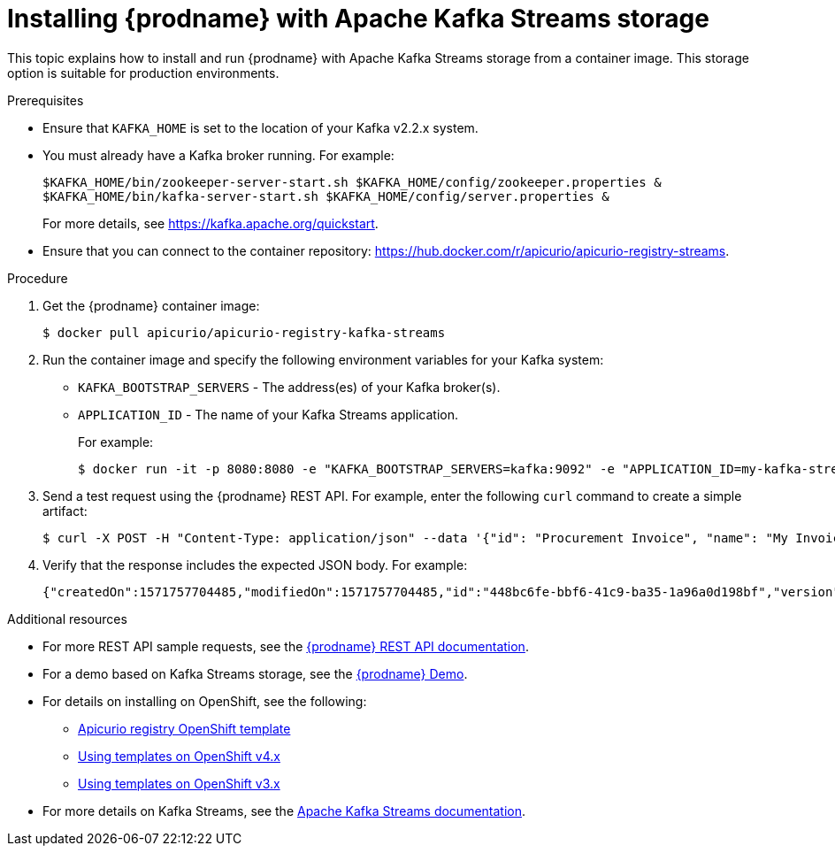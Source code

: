 // Metadata created by nebel
// ParentAssemblies: assemblies/getting-started/as_installing-the-registry.adoc

[id="installing-registry-kafka-streams-storage"]
= Installing {prodname} with Apache Kafka Streams storage

This topic explains how to install and run {prodname} with Apache Kafka Streams storage from a container image. This storage option is suitable for production environments. 

.Prerequisites
* Ensure that `KAFKA_HOME` is set to the location of your Kafka v2.2.x system. 
* You must already have a Kafka broker running. For example:
+
[source,bash]
----
$KAFKA_HOME/bin/zookeeper-server-start.sh $KAFKA_HOME/config/zookeeper.properties &
$KAFKA_HOME/bin/kafka-server-start.sh $KAFKA_HOME/config/server.properties &
----
+ 
For more details, see https://kafka.apache.org/quickstart. 
* Ensure that you can connect to the container repository: https://hub.docker.com/r/apicurio/apicurio-registry-streams.

.Procedure
. Get the {prodname} container image:
+
[source,bash]
----
$ docker pull apicurio/apicurio-registry-kafka-streams 
----
. Run the container image and specify the following environment variables for your Kafka system: 
+
** `KAFKA_BOOTSTRAP_SERVERS` - The address(es) of your Kafka broker(s).
** `APPLICATION_ID` - The name of your Kafka Streams application.
+
For example:  
+
[source,bash]
----
$ docker run -it -p 8080:8080 -e "KAFKA_BOOTSTRAP_SERVERS=kafka:9092" -e "APPLICATION_ID=my-kafka-streams-app" apicurio/apicurio-registry-kafka-streams:latest
----

. Send a test request using the {prodname} REST API. For example, enter the following `curl` command to create a simple artifact:
+
[source,bash]
----
$ curl -X POST -H "Content-Type: application/json" --data '{"id": "Procurement Invoice", "name": "My Invoice", "description": "My invoice description", "type": "AVRO", "version": 1}' http://localhost:8080/artifacts 
----
. Verify that the response includes the expected JSON body. For example:
+
[source,bash]
----
{"createdOn":1571757704485,"modifiedOn":1571757704485,"id":"448bc6fe-bbf6-41c9-ba35-1a96a0d198bf","version":1,"type":"AVRO"}
----

.Additional resources
* For more REST API sample requests, see the link:files/index.html[{prodname} REST API documentation].
* For a demo based on Kafka Streams storage, see the link:https://github.com/alesj/registry-demo[{prodname} Demo].
* For details on installing on OpenShift, see the following:
** link:https://github.com/Apicurio/apicurio-registry/tree/1.0.x/distro/openshift-template[Apicurio registry OpenShift template]
** link:https://docs.openshift.com/container-platform/3.11/dev_guide/templates.html[Using templates on OpenShift v4.x]
** link:https://docs.openshift.com/container-platform/4.2/openshift_images/using-templates.html[Using templates on OpenShift v3.x]
* For more details on Kafka Streams, see the link:https://kafka.apache.org/documentation/streams//[Apache Kafka Streams documentation].
